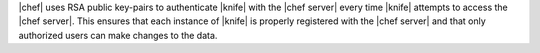 .. The contents of this file are included in multiple topics.
.. This file should not be changed in a way that hinders its ability to appear in multiple documentation sets.


|chef| uses RSA public key-pairs to authenticate |knife| with the |chef server| every time |knife| attempts to access the |chef server|. This ensures that each instance of |knife| is properly registered with the |chef server| and that only authorized users can make changes to the data.